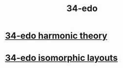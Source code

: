 :PROPERTIES:
:ID:       7dd9c689-51f9-45da-bbd1-d3068615917a
:END:
#+title: 34-edo
* [[https://github.com/JeffreyBenjaminBrown/public_notes_with_github-navigable_links/blob/master/34_edo_harmonic_theory.org][34-edo harmonic theory]]
* [[https://github.com/JeffreyBenjaminBrown/public_notes_with_github-navigable_links/blob/master/34_edo_isomorphic_layouts.org][34-edo isomorphic layouts]]
